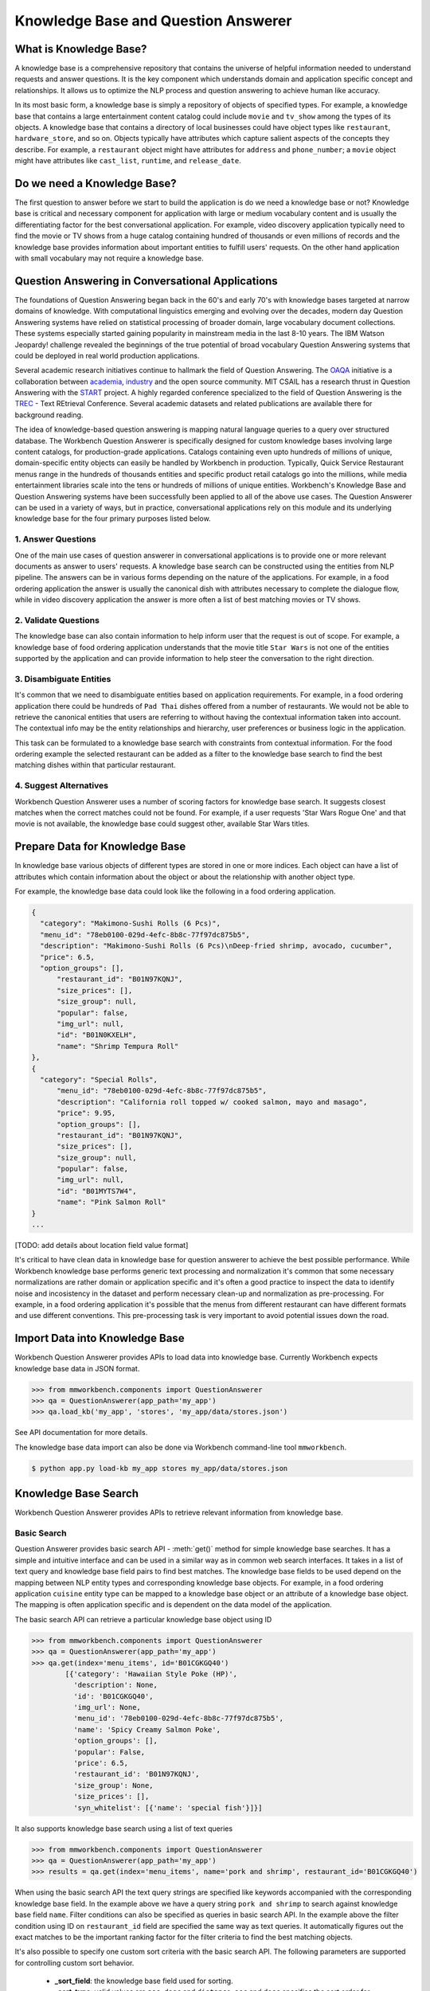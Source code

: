 Knowledge Base and Question Answerer
====================================

What is Knowledge Base?
-----------------------
A knowledge base is a comprehensive repository that contains the universe of helpful information needed to understand requests and answer questions. It is the key component which understands domain and application specific concept and relationships. It allows us to optimize the NLP process and question answering to achieve human like accuracy.

In its most basic form, a knowledge base is simply a repository of objects of specified types. For example, a knowledge base that contains a large entertainment content catalog could include ``movie`` and ``tv_show`` among the types of its objects. A knowledge base that contains a directory of local businesses could have object types like ``restaurant``, ``hardware_store``, and so on. Objects typically have attributes which capture salient aspects of the concepts they describe. For example, a ``restaurant`` object might have attributes for ``address`` and ``phone_number``; a ``movie`` object might have attributes like ``cast_list``, ``runtime``, and ``release_date``.

Do we need a Knowledge Base?
----------------------------
The first question to answer before we start to build the application is do we need a knowledge base or not? Knowledge base is critical and necessary component for application with large or medium vocabulary content and is usually the differentiating factor for the best conversational application. For example, video discovery application typically need to find the movie or TV shows from a huge catalog containing hundred of thousands or even millions of records and the knowledge base provides information about important entities to fulfill users' requests. On the other hand application with small vocabulary may not require a knowledge base. 

Question Answering in Conversational Applications
-------------------------------------------------
The foundations of Question Answering began back in the 60's and early 70's with knowledge bases targeted at narrow domains of knowledge. With computational linguistics emerging and evolving over the decades, modern day Question Answering systems have relied on statistical processing of broader domain, large vocabulary document collections. These systems especially started gaining popularity in mainstream media in the last 8-10 years. The IBM Watson Jeopardy! challenge revealed the beginnings of the true potential of broad vocabulary Question Answering systems that could be deployed in real world production applications.

Several academic research initiatives continue to hallmark the field of Question Answering. The `OAQA <https://oaqa.github.io/>`_ initiative is a collaboration between `academia <http://www.cs.cmu.edu/~ehn/>`_, `industry <https://www.research.ibm.com/deepqa/question_answering.shtml>`_ and the open source community. MIT CSAIL has a research thrust in Question Answering with the `START <http://start.csail.mit.edu/index.php>`_ project. A highly regarded conference specialized to the field of Question Answering is the `TREC <http://trec.nist.gov/>`_ - Text REtrieval Conference. Several academic datasets and related publications are available there for background reading.

The idea of knowledge-based question answering is mapping natural language queries to a query over structured database. The Workbench Question Answerer is specifically designed for custom knowledge bases involving large content catalogs, for production-grade applications. Catalogs containing even upto hundreds of millions of unique, domain-specific entity objects can easily be handled by Workbench in production. Typically, Quick Service Restaurant menus range in the hundreds of thousands entities and specific product retail catalogs go into the millions, while media entertainment libraries scale into the tens or hundreds of millions of unique entities. Workbench's Knowledge Base and Question Answering systems have been successfully been applied to all of the above use cases. The Question Answerer can be used in a variety of ways, but in practice, conversational applications rely on this module and its underlying knowledge base for the four primary purposes listed below.

1. Answer Questions
````````````````

One of the main use cases of question answerer in conversational applications is to provide one or more relevant documents as answer to users' requests. A knowledge base search can be constructed using the entities from NLP pipeline. The answers can be in various forms depending on the nature of the applications. For example, in a food ordering application the answer is usually the canonical dish with attributes necessary to complete the dialogue flow, while in video discovery application the answer is more often a list of best matching movies or TV shows.

2. Validate Questions 
``````````````````

The knowledge base can also contain information to help inform user that the request is out of scope. For example, a knowledge base of food ordering application understands that the movie title ``Star Wars`` is not one of the entities supported by the application and can provide information to help steer the conversation to the right direction.

3. Disambiguate Entities
`````````````````````

It's common that we need to disambiguate entities based on application requirements. For example, in a food ordering application there could be hundreds of ``Pad Thai`` dishes offered from a number of restaurants. We would not be able to retrieve the canonical entities that users are referring to without having the contextual information taken into account. The contextual info may be the entity relationships and hierarchy, user preferences or business logic in the application. 

This task can be formulated to a knowledge base search with constraints from contextual information. For the food ordering example the selected restaurant can be added as a filter to the knowledge base search to find the best matching dishes within that particular restaurant.

4. Suggest Alternatives
````````````````````

Workbench Question Answerer uses a number of scoring factors for knowledge base search. It suggests closest matches when the correct matches could not be found. For example, if a user requests 'Star Wars Rogue One' and that movie is not available, the knowledge base could suggest other, available Star Wars titles.

Prepare Data for Knowledge Base
-------------------------------
In knowledge base various objects of different types are stored in one or more indices. Each object can have a list of attributes which contain information about the object or about the relationship with another object type. 

For example, the knowledge base data could look like the following in a food ordering application.

.. code-block:: javascript

  {
    "category": "Makimono-Sushi Rolls (6 Pcs)",
    "menu_id": "78eb0100-029d-4efc-8b8c-77f97dc875b5",
    "description": "Makimono-Sushi Rolls (6 Pcs)\nDeep-fried shrimp, avocado, cucumber",
    "price": 6.5,
    "option_groups": [],
	"restaurant_id": "B01N97KQNJ",
	"size_prices": [],
	"size_group": null,
	"popular": false,
	"img_url": null,
	"id": "B01N0KXELH",
	"name": "Shrimp Tempura Roll"
  },
  {
    "category": "Special Rolls",
	"menu_id": "78eb0100-029d-4efc-8b8c-77f97dc875b5",
	"description": "California roll topped w/ cooked salmon, mayo and masago",
	"price": 9.95,
	"option_groups": [],
	"restaurant_id": "B01N97KQNJ",
	"size_prices": [],
	"size_group": null,
	"popular": false,
	"img_url": null,
	"id": "B01MYTS7W4",
	"name": "Pink Salmon Roll"
  }
  ...

[TODO: add details about location field value format]

It's critical to have clean data in knowledge base for question answerer to achieve the best possible performance. While Workbench knowledge base performs generic text processing and normalization it's common that some necessary normalizations are rather domain or application specific and it's often a good practice to inspect the data to identify noise and incosistency in the dataset and perform necessary clean-up and normalization as pre-processing. For example, in a food ordering application it's possible that the menus from different restaurant can have different formats and use different conventions. This pre-processing task is very important to avoid potential issues down the road.

Import Data into Knowledge Base
-------------------------------
Workbench Question Answerer provides APIs to load data into knowledge base. Currently Workbench expects knowledge base data in JSON format.

.. code:: python

	>>> from mmworkbench.components import QuestionAnswerer
	>>> qa = QuestionAnswerer(app_path='my_app')
	>>> qa.load_kb('my_app', 'stores', 'my_app/data/stores.json')

See API documentation for more details.

The knowledge base data import can also be done via Workbench command-line tool ``mmworkbench``.

.. code-block:: console

	$ python app.py load-kb my_app stores my_app/data/stores.json


Knowledge Base Search
---------------------

Workbench Question Answerer provides APIs to retrieve relevant information from knowledge base.

Basic Search
````````````

Question Answerer provides basic search API - :meth:`get()` method for simple knowledge base searches. It has a simple and intuitive interface and can be used in a similar way as in common web search interfaces. It takes in a list of text query and knowledge base field pairs to find best matches. The knowledge base fields to be used depend on the mapping between NLP entity types and corresponding knowledge base objects. For example, in a food ordering application ``cuisine`` entity type can be mapped to a knowledge base object or an attribute of a knowledge base object. The mapping is often application specific and is dependent on the data model of the application. 

The basic search API can retrieve a particular knowledge base object using ID

.. code:: python
	
	>>> from mmworkbench.components import QuestionAnswerer
	>>> qa = QuestionAnswerer(app_path='my_app')
	>>> qa.get(index='menu_items', id='B01CGKGQ40')
		[{'category': 'Hawaiian Style Poke (HP)',
		  'description': None,
		  'id': 'B01CGKGQ40',
		  'img_url': None,
		  'menu_id': '78eb0100-029d-4efc-8b8c-77f97dc875b5',
		  'name': 'Spicy Creamy Salmon Poke',
		  'option_groups': [],
		  'popular': False,
		  'price': 6.5,
		  'restaurant_id': 'B01N97KQNJ',
		  'size_group': None,
		  'size_prices': [],
		  'syn_whitelist': [{'name': 'special fish'}]}]

It also supports knowledge base search using a list of text queries

.. code:: python
	
	>>> from mmworkbench.components import QuestionAnswerer
	>>> qa = QuestionAnswerer(app_path='my_app')
	>>> results = qa.get(index='menu_items', name='pork and shrimp', restaurant_id='B01CGKGQ40')

When using the basic search API the text query strings are specified like keywords accompanied with the corresponding knowledge base field. In the example above we have a query string ``pork and shrimp`` to search against knowledge base field ``name``. Filter conditions can also be specified as queries in basic search API. In the example above the filter condition using ID on ``restaurant_id`` field are specified the same way as text queries. It automatically figures out the exact matches to be the important ranking factor for the filter criteria to find the best matching objects.

It's also possible to specify one custom sort criteria with the basic search API. The following parameters are supported for controlling custom sort behavior.

	* **_sort_field**: the knowledge base field used for sorting. 
	* **_sort_type**: valid values are ``asc``, ``desc`` and ``distance``. ``asc`` and ``desc`` specifies the sort order for sorting on number and date fields, while ``distance`` indicates sorting by distance and can be used on location field.
	* **_sort_location**: specify origin location for sorting by distance.

.. code:: python
	
	>>> from mmworkbench.components import QuestionAnswerer
	>>> qa = QuestionAnswerer(app_path='my_app')
	>>> results = qa.get(index='menu_items', name='pork and shrimp', restaurant_id='B01CGKGQ40', _sort='price', _sort_type='asc')

To sort by distance to find best matches with user's current location taken into account.

	>>> from mmworkbench.components import QuestionAnswerer
	>>> qa = QuestionAnswerer(app_path='my_app')
	>>> results = qa.get(index='menu_items', name='pork and shrimp', _sort='location', _sort_type='distance', _sort_location='37.77,122.41')

The basic search API is designed to have an intuitive interface that works for the most common use cases. It has certain limitations to keep the interface simple and clean including.

	* Filters on number or date ranges are not supported.
	* Only one custom sort criteria is allowed.

Question Answerer provides advanced search API for more advanced use case which require more fine-grained control of the knowledge base search behavior. The advanced search APIs are described in the next section.

Advanced Search
```````````````

Workbench Question Answerer provides advanced search APIs to support more complex knowledge base searches. It allows a list of text queries, filters and custom sort criteria to be specified for having fine-grained control on knowledge base search behavior.

.. code:: python
	>>> from mmworkbench.components import QuestionAnswerer
	>>> qa = QuestionAnswerer(app_path='my_app')
	>>> s = qa.build_search()

build_search() API creates a Search object which is an abstraction of a knowledge base search. It provides several APIs for specifying text query, text or range filters and custom sort criteria.

Query
'''''

``query()`` API can be used to add text queries to the knowledge base search. For each query a knowledge base field and query string are specified for text relevance match. Several ranking factors including exact matches, phrase matches and partial matches are used to calculate text relevance scores and find best matching documents.

.. code:: python

	>>> from mmworkbench.components import QuestionAnswerer
	>>> qa = QuestionAnswerer(app_path='my_app')
	>>> s = qa.build_search()
	>>> results = s.query(dish_name='fish and chips').execute()

Filter
''''''

``filter()`` API can be used to add filters to the knowledge base search. There are two types of filters supported: text filter and range filter. For text filter a knowledge base text field name and the filtering text string are specified. The text string is normalized and the entire text string is used to filter the documents like SQL predicates in relational databases. For example, in food ordering applications we can filter dishes using selected restaurant ID. 

.. code:: python

	>>> from mmworkbench.components import QuestionAnswerer
	>>> qa = QuestionAnswerer(app_path='my_app')
	>>> s = qa.build_search()
	>>> results = s.filter(restaurant_id='B01CGKGQ40').execute()

Range filter is used to filter based on number or date ranges. It can be created by specifying knowledge base field and one or more range operators. The supported range operators are described below.

	* ``gt``: greater than
	* ``gte``: greater than or equal to
	* ``lt``: less than
	* ``lte``: less than or equal to

.. code:: python

	>>> from mmworkbench.components import QuestionAnswerer
	>>> qa = QuestionAnswerer(app_path='my_app')
	>>> s = qa.build_search()
	>>> results = s.filter(field='price', lte=25).execute()

.. note:: Note that the range filters are only valid for number and date knowledge base fields. 

Sort
''''

``sort()`` API can be used to add custom sort criteria for a knowledge base search. Custom sort can only be used with number, date and location knowledge base fields. For number and date fields the sort type can simply be either ``asc`` or ``desc`` to determine sort order. Some example use cases are finding most popular items, most recently released items and etc. 

.. code:: python

	>>> from mmworkbench.components import QuestionAnswerer
	>>> qa = QuestionAnswerer(app_path='my_app')
	>>> s = qa.build_search()
	>>> results = s.query(name='pork and shrimp').sort(field='popularity', type='desc').execute()

The sort score is combined with text relevance score when available. In the example above the score used for final ranking is a blend of text relevance score from text query and popularity sort score. 

As mentioned in previous section the requirement of sorting by distance is fairly common in many applications. The sort by distance criteria can be applied to knowledge base location field by specifying the field name with the sort type ``distance`` and sort location parameter to indicate the origin location. 

.. code:: python

	>>> from mmworkbench.components import QuestionAnswerer
	>>> qa = QuestionAnswerer(app_path='my_app')
	>>> s = qa.build_search()
	>>> results = s.sort(field='location', type='distance', location='37.77,122.41').execute()

When to use Basic Search vs Advanced Search?
`````````````````````````````````````````````
The basic search API is designed to cover the most common use cases in conversational applications. The advanced search API provides additional capability for building more complex knowledge base searches. Generally the advanced search API is needed in the following scenarios. 

	* need more than one custom sort criteria
	* need to filter on ranges (number or date)
	* need finer control of the search behavior


